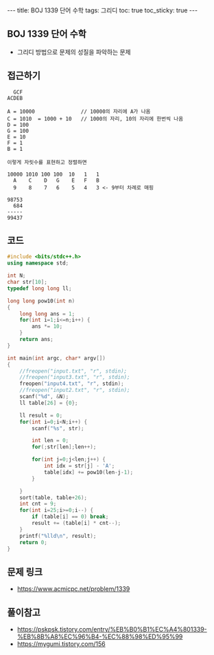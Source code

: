 #+HTML: ---
#+HTML: title: BOJ 1339 단어 수학
#+HTML: tags: 그리디
#+HTML: toc: true
#+HTML: toc_sticky: true
#+HTML: ---
#+OPTIONS: ^:nil

** BOJ 1339 단어 수학
- 그리디 방법으로 문제의 성질을 파악하는 문제

** 접근하기
#+BEGIN_EXAMPLE
  GCF
ACDEB

A = 10000               // 10000의 자리에 A가 나옴
C = 1010  = 1000 + 10   // 1000의 자리, 10의 자리에 한번씩 나옴
D = 100
G = 100
E = 10
F = 1
B = 1

이렇게 자릿수를 표현하고 정렬하면

10000 1010 100 100  10   1   1
  A    C    D   G    E   F   B
  9    8    7   6    5   4   3 <- 9부터 차례로 매핑

98753
  684
-----
99437
#+END_EXAMPLE


** 코드
#+BEGIN_SRC cpp
#include <bits/stdc++.h>
using namespace std;

int N;
char str[10];
typedef long long ll;

long long pow10(int n)
{
    long long ans = 1; 
    for(int i=1;i<=n;i++) {
        ans *= 10;
    }
    return ans;
}

int main(int argc, char* argv[])
{
    //freopen("input.txt", "r", stdin);
    //freopen("input3.txt", "r", stdin);
    freopen("input4.txt", "r", stdin);
    //freopen("input2.txt", "r", stdin);
    scanf("%d", &N);
    ll table[26] = {0};

    ll result = 0;
    for(int i=0;i<N;i++) {
        scanf("%s", str);

        int len = 0;
        for(;str[len];len++);

        for(int j=0;j<len;j++) {
            int idx = str[j] - 'A';
            table[idx] += pow10(len-j-1);
        }

    }
    sort(table, table+26);
    int cnt = 9;
    for(int i=25;i>=0;i--) {
        if (table[i] == 0) break;
        result += (table[i] * cnt--);
    }
    printf("%lld\n", result);
    return 0;
}
#+END_SRC

** 문제 링크
- https://www.acmicpc.net/problem/1339

** 풀이참고
- https://pskpsk.tistory.com/entry/%EB%B0%B1%EC%A4%801339-%EB%8B%A8%EC%96%B4-%EC%88%98%ED%95%99
- https://mygumi.tistory.com/156
